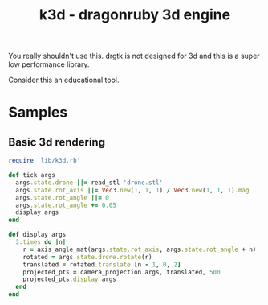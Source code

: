 #+TITLE: k3d - dragonruby 3d engine

You really shouldn't use this. drgtk is not designed for 3d and this is a super low performance library.

Consider this an educational tool.

* Samples
** Basic 3d rendering
#+begin_src ruby
  require 'lib/k3d.rb'

  def tick args
    args.state.drone ||= read_stl 'drone.stl'
    args.state.rot_axis ||= Vec3.new(1, 1, 1) / Vec3.new(1, 1, 1).mag
    args.state.rot_angle ||= 0
    args.state.rot_angle += 0.05
    display args
  end

  def display args
    3.times do |n|
      r = axis_angle_mat(args.state.rot_axis, args.state.rot_angle + n)
      rotated = args.state.drone.rotate(r)
      translated = rotated.translate [n - 1, 0, 2]
      projected_pts = camera_projection args, translated, 500
      projected_pts.display args
    end
  end

#+end_src


#+DOWNLOADED: screenshot @ 2021-03-14 03:46:09
[[file:Samples/2021-03-14_03-46-09_screenshot.png]]
